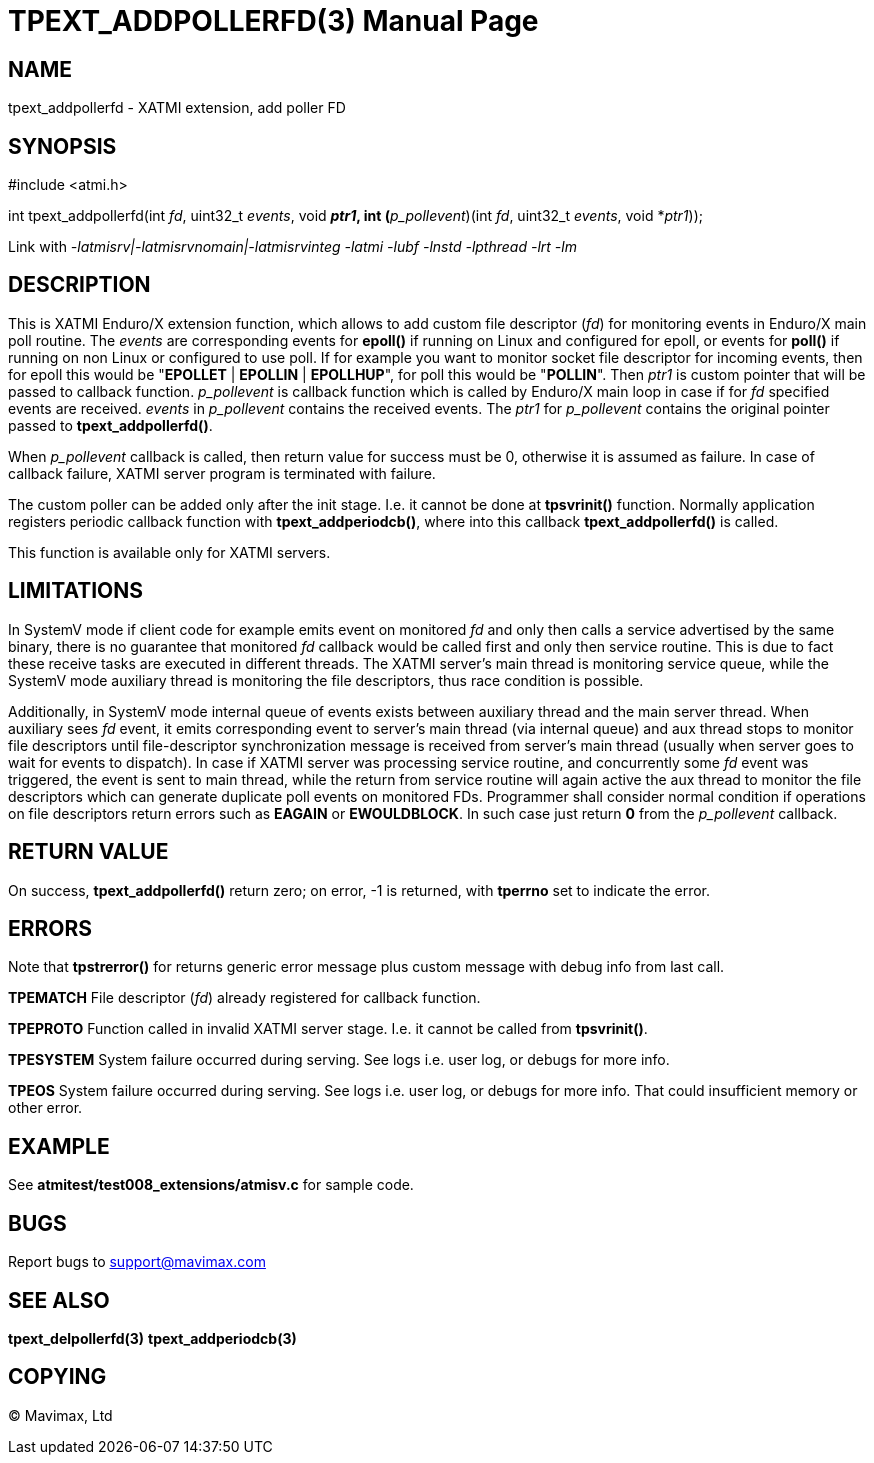 TPEXT_ADDPOLLERFD(3)
====================
:doctype: manpage


NAME
----
tpext_addpollerfd - XATMI extension, add poller FD


SYNOPSIS
--------
#include <atmi.h>

int tpext_addpollerfd(int 'fd', uint32_t 'events', void *'ptr1', int (*'p_pollevent')(int 'fd', uint32_t 'events', void *'ptr1'));

Link with '-latmisrv|-latmisrvnomain|-latmisrvinteg -latmi -lubf -lnstd -lpthread -lrt -lm'

DESCRIPTION
-----------
This is XATMI Enduro/X extension function, which allows to add custom file 
descriptor ('fd') for monitoring events in Enduro/X main poll routine. 
The 'events' are corresponding events for *epoll()* if running on Linux 
and configured for epoll, or events for *poll()* if running on non Linux or
configured to use poll. If for example you want to monitor socket file descriptor for
incoming events, then for epoll this would be "*EPOLLET* | *EPOLLIN* | *EPOLLHUP*", 
for poll this would be "*POLLIN*". Then 'ptr1' is custom pointer that will be passed
to callback function. 'p_pollevent' is callback function which is called by Enduro/X main
loop in case if for 'fd' specified events are received. 'events' in 'p_pollevent'
contains the received events. The 'ptr1' for 'p_pollevent' contains the original
pointer passed to *tpext_addpollerfd()*.

When 'p_pollevent' callback is called, then return value for success must be 0,
otherwise it is assumed as failure. In case of callback failure, XATMI server 
program is terminated with failure.

The custom poller can be added only after the init stage. I.e. it cannot be done
at *tpsvrinit()* function. Normally application registers periodic callback
function with *tpext_addperiodcb()*, where into this callback *tpext_addpollerfd()* is called.

This function is available only for XATMI servers.

LIMITATIONS
-----------

In SystemV mode if client code for example emits event on monitored 'fd'
and only then calls a service advertised by the same binary, there is no
guarantee that monitored 'fd' callback would be called first and only then
service routine. This is due to fact these receive tasks are executed
in different threads. The XATMI server's main thread is monitoring
service queue, while the SystemV mode auxiliary thread is monitoring
the file descriptors, thus race condition is possible.

Additionally, in SystemV mode internal queue of events exists between auxiliary thread
and the main server thread. When auxiliary sees 'fd' event, it emits corresponding
event to server's main thread (via internal queue) and aux thread stops
to monitor file descriptors until file-descriptor synchronization message
is received from server's main thread (usually when server goes to wait for events to dispatch).
In case if XATMI server was processing service routine, and concurrently some 'fd'
event was triggered, the event is sent to main thread, while the return from service
routine will again active the aux thread to monitor the file descriptors
which can generate duplicate poll events on monitored FDs. Programmer
shall consider normal condition if operations on file descriptors return errors such
as *EAGAIN* or *EWOULDBLOCK*. In such case just return *0* from the 'p_pollevent' callback.


RETURN VALUE
------------
On success, *tpext_addpollerfd()* return zero; on error, -1 is returned,
with *tperrno* set to indicate the error.

ERRORS
------
Note that *tpstrerror()* for returns generic error message plus
custom message with debug info from last call.

*TPEMATCH* File descriptor ('fd') already registered for callback function.

*TPEPROTO* Function called in invalid XATMI server stage.
I.e. it cannot be called from *tpsvrinit()*.

*TPESYSTEM* System failure occurred during serving. See logs i.e.
user log, or debugs for more info.

*TPEOS* System failure occurred during serving. See logs i.e. user log,
or debugs for more info. That could insufficient memory or other error.

EXAMPLE
-------
See *atmitest/test008_extensions/atmisv.c* for sample code.

BUGS
----
Report bugs to support@mavimax.com

SEE ALSO
--------
*tpext_delpollerfd(3)* *tpext_addperiodcb(3)*

COPYING
-------
(C) Mavimax, Ltd

